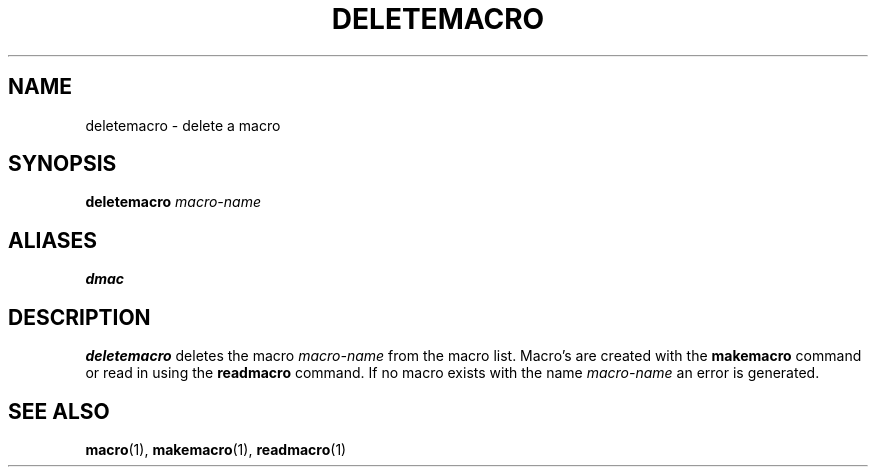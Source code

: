 .TH DELETEMACRO  1 "22 MARCH 1994"  "KQ Release 2.0" "TIPSY COMMANDS"
.SH NAME
deletemacro \- delete a macro
.SH SYNOPSIS
.B deletemacro
.I macro-name
.SH ALIASES
.B dmac
.SH DESCRIPTION
.B deletemacro
deletes the macro
.I macro-name
from the macro list.  Macro's are created with the 
.B makemacro
command or read in using the
.B readmacro
command.  If no macro exists with the name
.I macro-name
an error is generated.
.SH SEE ALSO
.BR macro (1),
.BR makemacro (1),
.BR readmacro (1)
